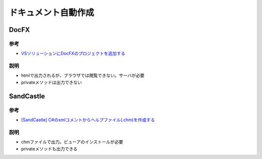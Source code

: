 =====================
ドキュメント自動作成
=====================

DocFX
======

----
参考
----

* `VSソリューションにDocFXのプロジェクトを追加する <https://m12i.hatenablog.com/entry/2017/07/09/104844>`__

----
説明
----

* htmlで出力されるが、ブラウザでは閲覧できない。サーバが必要
* privateメソッドは出力できない

SandCastle
==========

----
参考
----

* `[SandCastle] C#のxmlコメントからヘルプファイル(.chm)を作成する <https://qiita.com/tera1707/items/716debf53e8e5f2f4b1b>`__

----
説明
----

* chmファイルで出力。ビューアのインストールが必要
* privateメソッドも出力できる